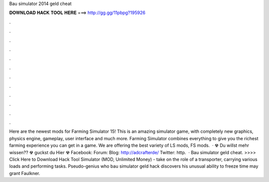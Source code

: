 Bau simulator 2014 geld cheat

𝐃𝐎𝐖𝐍𝐋𝐎𝐀𝐃 𝐇𝐀𝐂𝐊 𝐓𝐎𝐎𝐋 𝐇𝐄𝐑𝐄 ===> http://gg.gg/11pbpg?195926

.

.

.

.

.

.

.

.

.

.

.

.

Here are the newest mods for Farming Simulator 15! This is an amazing simulator game, with completely new graphics, physics engine, gameplay, user interface and much more. Farming Simulator combines everything to give you the richest farming experience you can get in a game. We are offering the best variety of LS mods, FS mods.  · ☢ Du willst mehr wissen?? ☢ guckst du Hier ☢ Facebook:  Forum:  Blog: http://adcrafterde/ Twitter: http.  · Bau simulator geld cheat. >>>> Click Here to Download Hack Tool Simulator (MOD, Unlimited Money) - take on the role of a transporter, carrying various loads and performing tasks. Pseudo-genius who bau simulator geld hack discovers his unusual ability to freeze time may grant Faulkner.